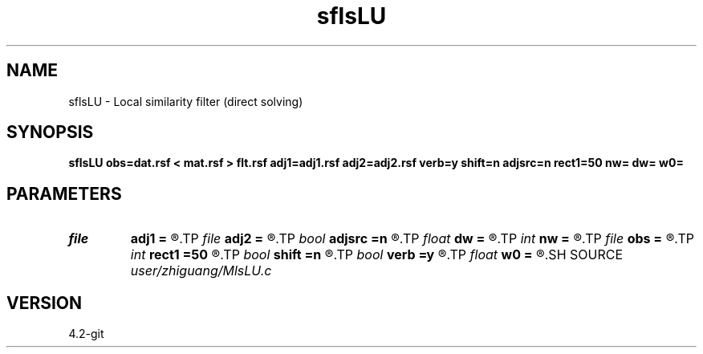 .TH sflsLU 1  "APRIL 2023" Madagascar "Madagascar Manuals"
.SH NAME
sflsLU \- Local similarity filter (direct solving) 
.SH SYNOPSIS
.B sflsLU obs=dat.rsf < mat.rsf > flt.rsf adj1=adj1.rsf adj2=adj2.rsf verb=y shift=n adjsrc=n rect1=50 nw= dw= w0=
.SH PARAMETERS
.PD 0
.TP
.I file   
.B adj1
.B =
.R  	auxiliary output file name
.TP
.I file   
.B adj2
.B =
.R  	auxiliary output file name
.TP
.I bool   
.B adjsrc
.B =n
.R  [y/n]	use shift instead of stretch
.TP
.I float  
.B dw
.B =
.R  	omega sampling
.TP
.I int    
.B nw
.B =
.R  	number of omega values
.TP
.I file   
.B obs
.B =
.R  	auxiliary input file name
.TP
.I int    
.B rect1
.B =50
.R  	smoothing along first axis
.TP
.I bool   
.B shift
.B =n
.R  [y/n]	use shift instead of stretch
.TP
.I bool   
.B verb
.B =y
.R  [y/n]	verbosity flag
.TP
.I float  
.B w0
.B =
.R  	omega origin
.SH SOURCE
.I user/zhiguang/MlsLU.c
.SH VERSION
4.2-git
